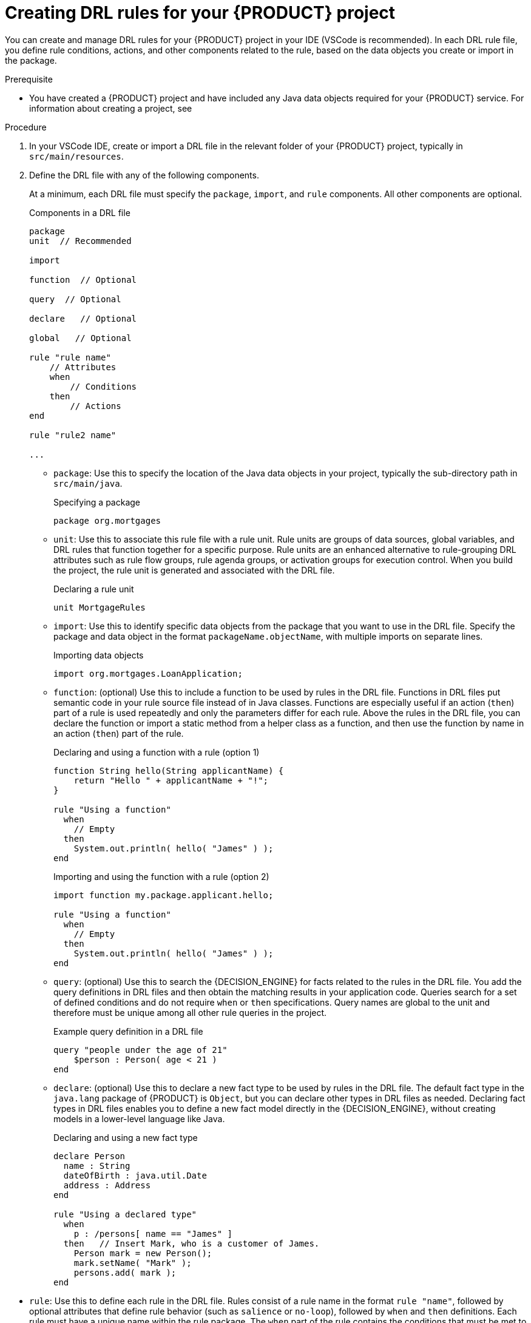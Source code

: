 [id='proc_drl-rules-central-create_{context}']
= Creating DRL rules for your {PRODUCT} project

You can create and manage DRL rules for your {PRODUCT} project in your IDE (VSCode is recommended). In each DRL rule file, you define rule conditions, actions, and other components related to the rule, based on the data objects you create or import in the package.

.Prerequisite
* You have created a {PRODUCT} project and have included any Java data objects required for your {PRODUCT} service. For information about creating a project, see
ifdef::KOGITO[]
{URL_CREATING_RUNNING}[_{CREATING_RUNNING}_].
endif::[]
ifdef::KOGITO-COMM[]
xref:chap_kogito-creating-running[].
endif::[]

.Procedure
. In your VSCode IDE, create or import a DRL file in the relevant folder of your {PRODUCT} project, typically in `src/main/resources`.
. Define the DRL file with any of the following components.
+
At a minimum, each DRL file must specify the `package`, `import`, and `rule` components. All other components are optional.
+
.Components in a DRL file
[source,subs="attributes+"]
----
package
unit  // Recommended

import

function  // Optional

query  // Optional

declare   // Optional

global   // Optional

rule "rule name"
    // Attributes
    when
        // Conditions
    then
        // Actions
end

rule "rule2 name"

...

----
+
* `package`: Use this to specify the location of the Java data objects in your project, typically the sub-directory path in `src/main/java`.
+
.Specifying a package
[source]
----
package org.mortgages
----
+
* `unit`: Use this to associate this rule file with a rule unit. Rule units are groups of data sources, global variables, and DRL rules that function together for a specific purpose. Rule units are an enhanced alternative to rule-grouping DRL attributes such as rule flow groups, rule agenda groups, or activation groups for execution control. When you build the project, the rule unit is generated and associated with the DRL file.
+
.Declaring a rule unit
[source]
----
unit MortgageRules
----
+
* `import`: Use this to identify specific data objects from the package that you want to use in the DRL file. Specify the package and data object in the format `packageName.objectName`, with multiple imports on separate lines.
+
.Importing data objects
[source]
----
import org.mortgages.LoanApplication;
----
+
* `function`: (optional) Use this to include a function to be used by rules in the DRL file. Functions in DRL files put semantic code in your rule source file instead of in Java classes. Functions are especially useful if an action (`then`) part of a rule is used repeatedly and only the parameters differ for each rule. Above the rules in the DRL file, you can declare the function or import a static method from a helper class as a function, and then use the function by name in an action (`then`) part of the rule.
+
.Declaring and using a function with a rule (option 1)
[source]
----
function String hello(String applicantName) {
    return "Hello " + applicantName + "!";
}

rule "Using a function"
  when
    // Empty
  then
    System.out.println( hello( "James" ) );
end
----
+
.Importing and using the function with a rule (option 2)
[source]
----
import function my.package.applicant.hello;

rule "Using a function"
  when
    // Empty
  then
    System.out.println( hello( "James" ) );
end
----
+
* `query`: (optional) Use this to search the {DECISION_ENGINE} for facts related to the rules in the DRL file. You add the query definitions in DRL files and then obtain the matching results in your application code. Queries search for a set of defined conditions and do not require `when` or `then` specifications. Query names are global to the unit and therefore must be unique among all other rule queries in the project. 
// To return the results of a query, construct a traditional `QueryResults` definition using `ksession.getQueryResults("name")`, where `"name"` is the query name. This returns a list of query results, which enable you to retrieve the objects that matched the query. Define the query and query results parameters above the rules in the DRL file.
+
--
.Example query definition in a DRL file
[source]
----
query "people under the age of 21"
    $person : Person( age < 21 )
end
----

// .Example application code to obtain query results
// [source,java]
// ----
// QueryResults results = ksession.getQueryResults( "people under the age of 21" );
// System.out.println( "we have " + results.size() + " people under the age  of 21" );
// ----
--
* `declare`: (optional) Use this to declare a new fact type to be used by rules in the DRL file. The default fact type in the `java.lang` package of {PRODUCT} is `Object`, but you can declare other types in DRL files as needed. Declaring fact types in DRL files enables you to define a new fact model directly in the {DECISION_ENGINE}, without creating models in a lower-level language like Java.
+
.Declaring and using a new fact type
[source]
----
declare Person
  name : String
  dateOfBirth : java.util.Date
  address : Address
end

rule "Using a declared type"
  when
    p : /persons[ name == "James" ]
  then   // Insert Mark, who is a customer of James.
    Person mark = new Person();
    mark.setName( "Mark" );
    persons.add( mark );
end
----
// *<@Edoardo, see `global` below>*
// +
// * `global`: (optional) Use this to include a global variable to be used by rules in the DRL file. Global variables typically provide data or services for the rules, such as application services used in rule consequences, and return data from rules, such as logs or values added in rule consequences. Set the global value in the working memory of the {DECISION_ENGINE} through a KIE session configuration or REST operation, declare the global variable above the rules in the DRL file, and then use it in an action (`then`) part of the rule. For multiple global variables, use separate lines in the DRL file.
// +
// --
// .Setting the global list configuration for the {DECISION_ENGINE}
// [source]
// ----
// List<String> list = new ArrayList<>();
// KieSession kieSession = kiebase.newKieSession();
// kieSession.setGlobal( "myGlobalList", list );
// ----

// .Defining the global list in a rule
// [source]
// ----
// global java.util.List myGlobalList;

// rule "Using a global"
//   when
//     // Empty
//   then
//     myGlobalList.add( "My global list" );
// end
// ----

// [WARNING]
// ====
// Do not use global variables to establish conditions in rules unless a global variable has a constant immutable value. Global variables are not inserted into the working memory of the {DECISION_ENGINE}, so the {DECISION_ENGINE} cannot track value changes of variables.

// Do not use global variables to share data between rules. Rules always reason and react to the working memory state, so if you want to pass data from rule to rule, assert the data as facts into the working memory of the {DECISION_ENGINE}.
// ====
// --
* `rule`: Use this to define each rule in the DRL file. Rules consist of a rule name in the format `rule "name"`, followed by optional attributes that define rule behavior (such as `salience` or `no-loop`), followed by `when` and `then` definitions. Each rule must have a unique name within the rule package. The `when` part of the rule contains the conditions that must be met to execute an action. For example, if a bank requires loan applicants to have over 21 years of age, then the `when` condition for an `"Underage"` rule would be `Applicant( age < 21 )`. The `then` part of the rule contains the actions to be performed when the conditional part of the rule has been met. For example, when the loan applicant is under 21 years old, the `then` action would be `setApproved( false )`, declining the loan because the applicant is under age.
+
.Rule for loan application age limit
[source]
----
rule "Underage"
  salience 15
  when
    application : /loanApplication
    /applicant[ age < 21 ]
  then
    application.setApproved( false );
    application.setExplanation( "Underage" );
end
----
+
--
The following example is a DRL file in a loan application decision service:

.Example DRL file for a loan application
[source]
----
package org.mortgages;
unit MortgageRules

import org.mortgages.LoanApplication;
import org.mortgages.Bankruptcy;
import org.mortgages.Applicant;

rule "Bankruptcy history"
	salience 10
	when
		a : /loanApplication
		exists (/bankruptcy[ yearOfOccurrence > 1990 || amountOwed > 10000 ])
	then
		a.setApproved( false );
		a.setExplanation( "has been bankrupt" );
		loanApplication.remove( a );
end

rule "Underage"
	salience 15
	when
		application : /loanApplication
		/applicant[ age < 21 ]
	then
		$application.setApproved( false );
		$application.setExplanation( "Underage" );
		loanApplication.remove( a );
end
----
--
. After you define all components of the rule, save the file in `.drl` format.

////
// Removing for now.
* `template`: <From Michael Anstis:  Within Business Central use of the template keyword in a DRL file would be pretty much pointless, as you say it needs accompanying "data" that cannot be specified with a DRL file asset. However in the three standalone/embedded examples you give (using JBoss Rule Studio, CLI and Maven) the User could quite easily provide "data" and hence leverage the template keyword.

// (Stetson, Jan 29, 2018)
////
